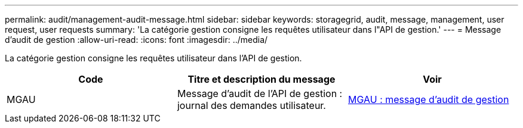 ---
permalink: audit/management-audit-message.html 
sidebar: sidebar 
keywords: storagegrid, audit, message, management, user request, user requests 
summary: 'La catégorie gestion consigne les requêtes utilisateur dans l"API de gestion.' 
---
= Message d'audit de gestion
:allow-uri-read: 
:icons: font
:imagesdir: ../media/


[role="lead"]
La catégorie gestion consigne les requêtes utilisateur dans l'API de gestion.

|===
| Code | Titre et description du message | Voir 


 a| 
MGAU
 a| 
Message d'audit de l'API de gestion : journal des demandes utilisateur.
 a| 
xref:mgau-management-audit-message.adoc[MGAU : message d'audit de gestion]

|===